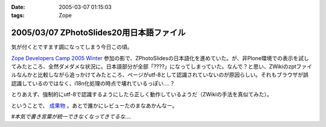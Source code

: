 :date: 2005-03-07 01:15:03
:tags: Zope

=========================================
2005/03/07 ZPhotoSlides20用日本語ファイル
=========================================

気が付くとですます調になってしまう今日この頃。

`Zope Developers Camp 2005 Winter`_ 参加の影で、ZPhotoSlidesの日本語化を進めていた。が、非Plone環境での表示を試してみたところ、全然ダメダメな状況に。日本語部分が全部「????」になってしまっていた。なんで？と思い、ZWikiのzptファイルなんかと比較しながら追っかけてみたところ、ページがutf-8として認識されていないのが原因らしい。それもブラウザが誤認識しているのではなく、i18n化処理の時点で壊れているっぽい‥‥？

とりあえず、強制的にutf-8で認識するようにしたら正しく動作しているようだ（ZWikiの手法を真似てみた）。

ということで、 `成果物`_ 。あとで誰かにレビューたのまなあかんなー。

*#本気で書き言葉が統一できなくなってきてるな‥‥*

.. _`Zope Developers Camp 2005 Winter`: http://coreblog.org/camp/2005/
.. _`成果物`: http://www.freia.jp/taka/wiki/ZPhotoSlides



.. :extend type: text/plain
.. :extend:


